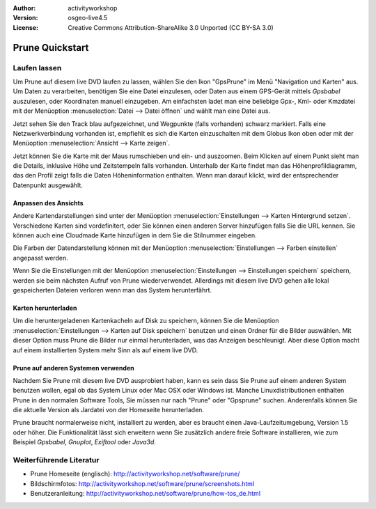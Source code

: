 :Author: activityworkshop
:Version: osgeo-live4.5
:License: Creative Commons Attribution-ShareAlike 3.0 Unported  (CC BY-SA 3.0)

.. image:: ../../images/project_logos/logo-prune.png
  :alt: project logo
  :align: right
  :target: http://activityworkshop.net/software/prune/

********************************************************************************
Prune Quickstart 
********************************************************************************

Laufen lassen
================================================================================

Um Prune auf diesem live DVD laufen zu lassen, wählen Sie den Ikon "GpsPrune" im Menü "Navigation und Karten" aus.
Um Daten zu verarbeiten, benötigen Sie eine Datei einzulesen, oder Daten aus einem GPS-Gerät mittels *Gpsbabel* auszulesen,
oder Koordinaten manuell einzugeben.  Am einfachsten ladet man eine beliebige Gpx-, Kml- oder Kmzdatei mit der Menüoption
:menuselection:`Datei --> Datei öffnen` und wählt man eine Datei aus.

Jetzt sehen Sie den Track blau aufgezeichnet, und Wegpunkte (falls vorhanden) schwarz markiert.
Falls eine Netzwerkverbindung vorhanden ist, empfiehlt es sich die Karten einzuschalten mit dem Globus Ikon oben
oder mit der Menüoption :menuselection:`Ansicht --> Karte zeigen`.

Jetzt können Sie die Karte mit der Maus rumschieben und ein- und auszoomen.
Beim Klicken auf einem Punkt sieht man die Details, inklusive Höhe und Zeitstempeln falls vorhanden.
Unterhalb der Karte findet man das Höhenprofildiagramm, das den Profil zeigt falls die Daten Höheninformation enthalten.
Wenn man darauf klickt, wird der entsprechender Datenpunkt ausgewählt.

Anpassen des Ansichts
~~~~~~~~~~~~~~~~~~~~~~~~~~~~~~~~~~~~~~~~~~~~~~~~~~~~~~~~~~~~~~~~~~~~~~~~~~~~~~~~
Andere Kartendarstellungen sind unter der Menüoption :menuselection:`Einstellungen --> Karten Hintergrund setzen`.
Verschiedene Karten sind vordefinitert, oder Sie können einen anderen Server hinzufügen falls Sie die URL kennen.
Sie können auch eine Cloudmade Karte hinzufügen in dem Sie die Stilnummer eingeben.

Die Farben der Datendarstellung können mit der Menüoption :menuselection:`Einstellungen --> Farben einstellen`
angepasst werden.

Wenn Sie die Einstellungen mit der Menüoption :menuselection:`Einstellungen --> Einstellungen speichern` speichern,
werden sie beim nächsten Aufruf von Prune wiederverwendet.  Allerdings mit diesem live DVD
gehen alle lokal gespeicherten Dateien verloren wenn man das System herunterfährt.

Karten herunterladen
~~~~~~~~~~~~~~~~~~~~~~~~~~~~~~~~~~~~~~~~~~~~~~~~~~~~~~~~~~~~~~~~~~~~~~~~~~~~~~~~
Um die heruntergeladenen Kartenkacheln auf Disk zu speichern, können Sie die Menüoption
:menuselection:`Einstellungen --> Karten auf Disk speichern` benutzen und einen Ordner für die Bilder auswählen.
Mit dieser Option muss Prune die Bilder nur einmal herunterladen, was das Anzeigen beschleunigt.  Aber diese Option
macht auf einem installierten System mehr Sinn als auf einem live DVD.

Prune auf anderen Systemen verwenden
~~~~~~~~~~~~~~~~~~~~~~~~~~~~~~~~~~~~~~~~~~~~~~~~~~~~~~~~~~~~~~~~~~~~~~~~~~~~~~~~
Nachdem Sie Prune mit diesem live DVD ausprobiert haben, kann es sein dass Sie Prune auf einem anderen System
benutzen wollen, egal ob das System Linux oder Mac OSX oder Windows ist.  Manche Linuxdistributionen enthalten
Prune in den normalen Software Tools, Sie müssen nur nach "Prune" oder "Gpsprune" suchen.  Anderenfalls können
Sie die aktuelle Version als Jardatei von der Homeseite herunterladen.

Prune braucht normalerweise nicht, installiert zu werden, aber es braucht einen Java-Laufzeitumgebung, Version 1.5
oder höher.  Die Funktionalität lässt sich erweitern wenn Sie zusätzlich andere freie Software installieren, wie
zum Beispiel *Gpsbabel*, *Gnuplot*, *Exiftool* oder *Java3d*.

Weiterführende Literatur
================================================================================

* Prune Homeseite (englisch): http://activityworkshop.net/software/prune/
* Bildschirmfotos: http://activityworkshop.net/software/prune/screenshots.html
* Benutzeranleitung: http://activityworkshop.net/software/prune/how-tos_de.html

